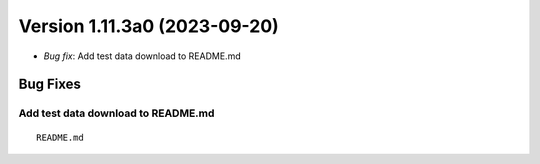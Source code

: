 .. dropdown:: Distribution Statement

 | # # # This source code is protected under the license referenced at
 | # # # https://github.com/NRLMMD-GEOIPS.

Version 1.11.3a0 (2023-09-20)
*****************************

* *Bug fix*: Add test data download to README.md

Bug Fixes
=========

Add test data download to README.md
-----------------------------------

::

  README.md
